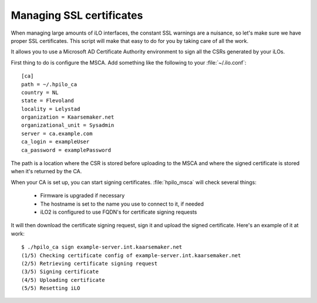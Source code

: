 Managing SSL certificates
=========================

When managing large amounts of iLO interfaces, the constant SSL warnings are a
nuisance, so let's make sure we have proper SSL certificates. This script will
make that easy to do for you by taking care of all the work. 

It allows you to use a Microsoft AD Certificate Authority environment to sign 
all the CSRs generated by your iLOs.


First thing to do is configure the MSCA. Add something like the following to your
:file:`~/.ilo.conf`::

  [ca]
  path = ~/.hpilo_ca
  country = NL
  state = Flevoland
  locality = Lelystad
  organization = Kaarsemaker.net
  organizational_unit = Sysadmin
  server = ca.example.com
  ca_login = exampleUser
  ca_password = examplePassword

The path is a location where the CSR is stored before uploading to the MSCA 
and where the signed certificate is stored when it's returned by the CA.

When your CA is set up, you can start signing certificates. :file:`hpilo_msca`
will check several things:

 * Firmware is upgraded if necessary
 * The hostname is set to the name you use to connect to it, if needed
 * iLO2 is configured to use FQDN's for certificate signing requests

It will then download the certificate signing request, sign it and upload the
signed certificate. Here's an example of it at work::

  $ ./hpilo_ca sign example-server.int.kaarsemaker.net
  (1/5) Checking certificate config of example-server.int.kaarsemaker.net
  (2/5) Retrieving certificate signing request
  (3/5) Signing certificate
  (4/5) Uploading certificate
  (5/5) Resetting iLO
